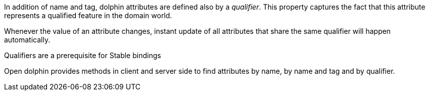 In addition of name and tag, dolphin attributes are defined also by a _qualifier_.
This property captures the fact that this attribute represents a qualified feature in the domain world.

Whenever the value of an attribute changes, instant update of all attributes that share the same qualifier will happen automatically.

Qualifiers are a prerequisite for Stable bindings

Open dolphin provides methods in client and server side to find attributes by name, by name and tag and by qualifier.